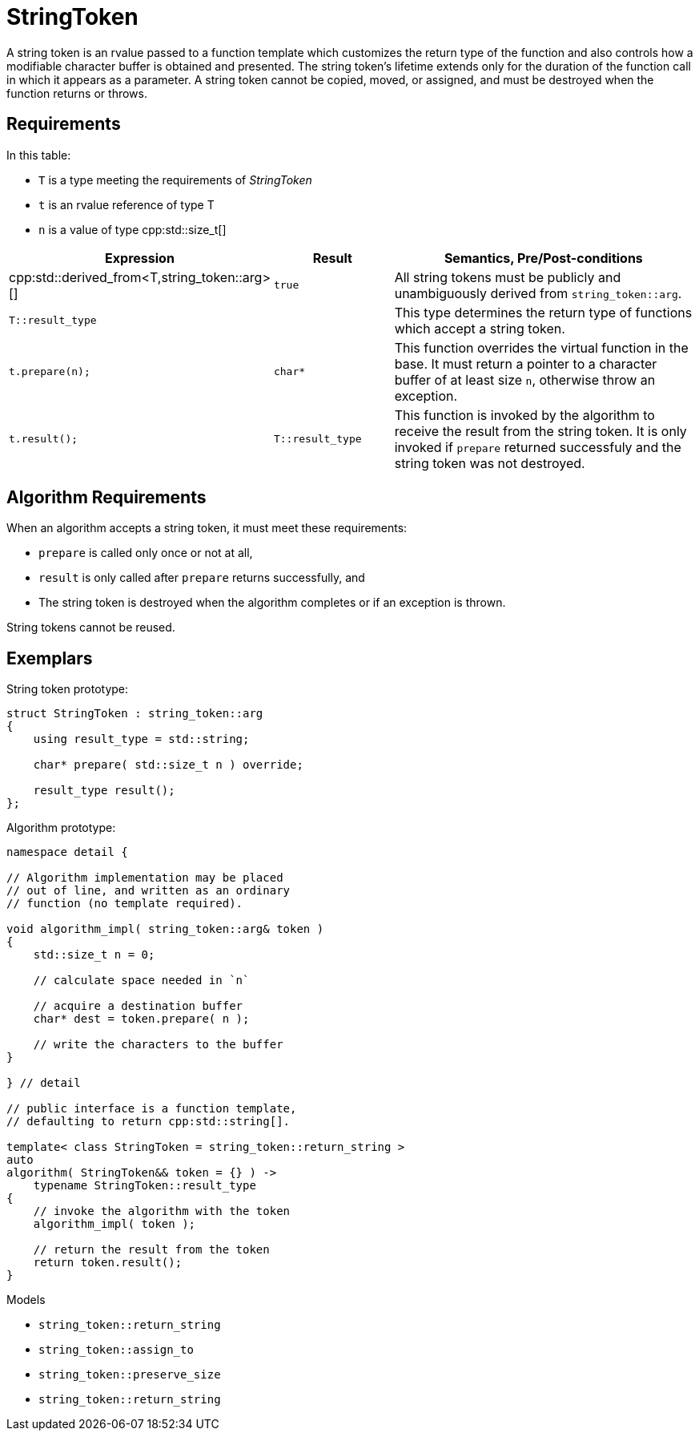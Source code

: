 //
// Copyright (c) 2023 Alan de Freitas (alandefreitas@gmail.com)
//
// Distributed under the Boost Software License, Version 1.0. (See accompanying
// file LICENSE_1_0.txt or copy at https://www.boost.org/LICENSE_1_0.txt)
//
// Official repository: https://github.com/boostorg/url
//

= StringToken

A string token is an rvalue passed to a function template which customizes the return type of the function and also controls how a modifiable character buffer is obtained and presented.
The string token's lifetime extends only for the duration of the function call in which it appears as a parameter.
A string token cannot be copied, moved, or assigned, and must be destroyed when the function returns or throws.

== Requirements

In this table:

* `T` is a type meeting the requirements of __StringToken__
* `t` is an rvalue reference of type T
* `n` is a value of type cpp:std::size_t[]

[cols="1,1,3"]
|===
// Headers
|Expression|Result|Semantics, Pre/Post-conditions

// Row 1, Column 1
|
cpp:std::derived_from<T,string_token::arg>[]

// Row 1, Column 2
|`true`

// Row 1, Column 3
|All string tokens must be publicly and
unambiguously derived from
`string_token::arg`.

// Row 2, Column 1
|`T::result_type`

// Row 2, Column 2
|
// Row 2, Column 3
|This type determines the return type of functions
which accept a string token.

// Row 3, Column 1
|`t.prepare(n);`

// Row 3, Column 2
|`char*`

// Row 3, Column 3
|This function overrides the virtual function in the base.
It must return a pointer to a character buffer of at least
size `n`, otherwise throw an exception.

// Row 4, Column 1
|`t.result();`

// Row 4, Column 3
|`T::result_type`

// Row 4, Column 5
|This function is invoked by the algorithm to receive the result
from the string token.
It is only invoked if `prepare` returned successfuly and the
string token was not destroyed.

|===

== Algorithm Requirements

When an algorithm accepts a string token, it must meet these requirements:

* `prepare` is called only once or not at all,
* `result` is only called after `prepare` returns successfully, and
* The string token is destroyed when the algorithm completes or if an exception is thrown.

String tokens cannot be reused.

== Exemplars

String token prototype:

[source,cpp]
----
struct StringToken : string_token::arg
{
    using result_type = std::string;

    char* prepare( std::size_t n ) override;

    result_type result();
};
----

Algorithm prototype:

[source,cpp]
----
namespace detail {

// Algorithm implementation may be placed
// out of line, and written as an ordinary
// function (no template required).

void algorithm_impl( string_token::arg& token )
{
    std::size_t n = 0;

    // calculate space needed in `n`

    // acquire a destination buffer
    char* dest = token.prepare( n );

    // write the characters to the buffer
}    

} // detail

// public interface is a function template,
// defaulting to return cpp:std::string[].

template< class StringToken = string_token::return_string >
auto
algorithm( StringToken&& token = {} ) ->
    typename StringToken::result_type
{
    // invoke the algorithm with the token
    algorithm_impl( token );

    // return the result from the token
    return token.result();
}

----

Models

* `string_token::return_string`
* `string_token::assign_to`
* `string_token::preserve_size`
* `string_token::return_string`


